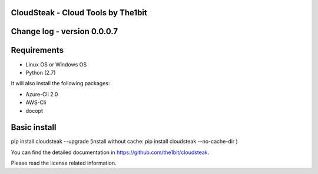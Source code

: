 
CloudSteak - Cloud Tools by The1bit
--------------------------------------

Change log - version 0.0.0.7
-----------------------------

Requirements
------------

* Linux OS or Windows OS
* Python (2.7)

It will also install the following packages:

* Azure-Cli 2.0
* AWS-Cli
* docopt


Basic install
-------------

pip install cloudsteak --upgrade
(install without cache: pip install cloudsteak --no-cache-dir  )


You can find the detailed documentation in https://github.com/the1bit/cloudsteak.


Please read the license related information.

